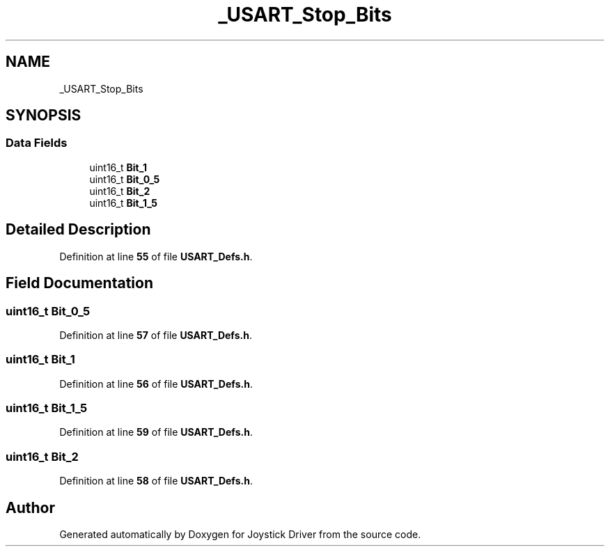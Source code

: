 .TH "_USART_Stop_Bits" 3 "Version JSTDRVF4" "Joystick Driver" \" -*- nroff -*-
.ad l
.nh
.SH NAME
_USART_Stop_Bits
.SH SYNOPSIS
.br
.PP
.SS "Data Fields"

.in +1c
.ti -1c
.RI "uint16_t \fBBit_1\fP"
.br
.ti -1c
.RI "uint16_t \fBBit_0_5\fP"
.br
.ti -1c
.RI "uint16_t \fBBit_2\fP"
.br
.ti -1c
.RI "uint16_t \fBBit_1_5\fP"
.br
.in -1c
.SH "Detailed Description"
.PP 
Definition at line \fB55\fP of file \fBUSART_Defs\&.h\fP\&.
.SH "Field Documentation"
.PP 
.SS "uint16_t Bit_0_5"

.PP
Definition at line \fB57\fP of file \fBUSART_Defs\&.h\fP\&.
.SS "uint16_t Bit_1"

.PP
Definition at line \fB56\fP of file \fBUSART_Defs\&.h\fP\&.
.SS "uint16_t Bit_1_5"

.PP
Definition at line \fB59\fP of file \fBUSART_Defs\&.h\fP\&.
.SS "uint16_t Bit_2"

.PP
Definition at line \fB58\fP of file \fBUSART_Defs\&.h\fP\&.

.SH "Author"
.PP 
Generated automatically by Doxygen for Joystick Driver from the source code\&.
